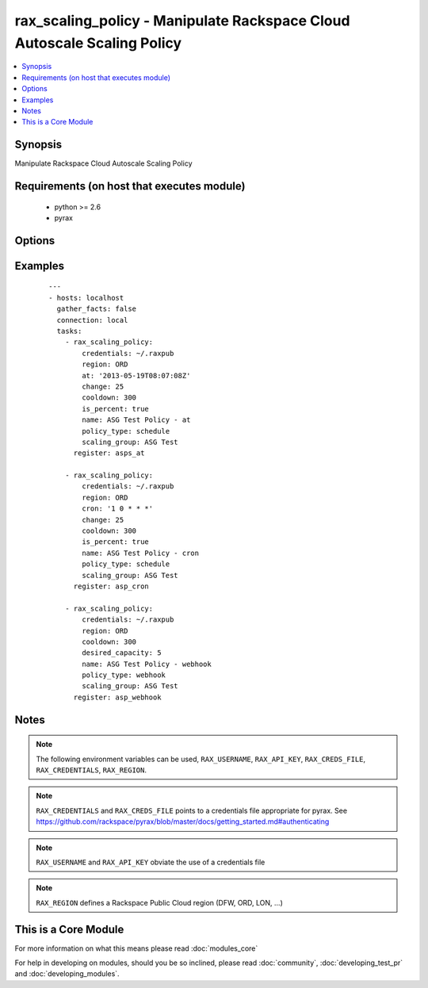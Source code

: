 .. _rax_scaling_policy:


rax_scaling_policy - Manipulate Rackspace Cloud Autoscale Scaling Policy
++++++++++++++++++++++++++++++++++++++++++++++++++++++++++++++++++++++++

.. versionadded:: 1.7


.. contents::
   :local:
   :depth: 1


Synopsis
--------

Manipulate Rackspace Cloud Autoscale Scaling Policy


Requirements (on host that executes module)
-------------------------------------------

  * python >= 2.6
  * pyrax


Options
-------

.. raw:: html

    <table border=1 cellpadding=4>
    <tr>
    <th class="head">parameter</th>
    <th class="head">required</th>
    <th class="head">default</th>
    <th class="head">choices</th>
    <th class="head">comments</th>
    </tr>
            <tr>
    <td>api_key<br/><div style="font-size: small;"></div></td>
    <td>no</td>
    <td></td>
        <td><ul></ul></td>
        <td><div>Rackspace API key (overrides <em>credentials</em>)</div></br>
        <div style="font-size: small;">aliases: password<div></td></tr>
            <tr>
    <td>at<br/><div style="font-size: small;"></div></td>
    <td>no</td>
    <td></td>
        <td><ul></ul></td>
        <td><div>The UTC time when this policy will be executed. The time must be formatted according to <code>yyyy-MM-dd'T'HH:mm:ss.SSS</code> such as <code>2013-05-19T08:07:08Z</code></div></td></tr>
            <tr>
    <td>change<br/><div style="font-size: small;"></div></td>
    <td>no</td>
    <td></td>
        <td><ul></ul></td>
        <td><div>The change, either as a number of servers or as a percentage, to make in the scaling group. If this is a percentage, you must set <em>is_percent</em> to <code>true</code> also.</div></td></tr>
            <tr>
    <td>cooldown<br/><div style="font-size: small;"></div></td>
    <td>no</td>
    <td></td>
        <td><ul></ul></td>
        <td><div>The period of time, in seconds, that must pass before any scaling can occur after the previous scaling. Must be an integer between 0 and 86400 (24 hrs).</div></td></tr>
            <tr>
    <td>credentials<br/><div style="font-size: small;"></div></td>
    <td>no</td>
    <td></td>
        <td><ul></ul></td>
        <td><div>File to find the Rackspace credentials in (ignored if <em>api_key</em> and <em>username</em> are provided)</div></br>
        <div style="font-size: small;">aliases: creds_file<div></td></tr>
            <tr>
    <td>cron<br/><div style="font-size: small;"></div></td>
    <td>no</td>
    <td></td>
        <td><ul></ul></td>
        <td><div>The time when the policy will be executed, as a cron entry. For example, if this is parameter is set to <code>1 0 * * *</code></div></td></tr>
            <tr>
    <td>desired_capacity<br/><div style="font-size: small;"></div></td>
    <td>no</td>
    <td></td>
        <td><ul></ul></td>
        <td><div>The desired server capacity of the scaling the group; that is, how many servers should be in the scaling group.</div></td></tr>
            <tr>
    <td>env<br/><div style="font-size: small;"> (added in 1.5)</div></td>
    <td>no</td>
    <td></td>
        <td><ul></ul></td>
        <td><div>Environment as configured in ~/.pyrax.cfg, see <a href='https://github.com/rackspace/pyrax/blob/master/docs/getting_started.md#pyrax-configuration'>https://github.com/rackspace/pyrax/blob/master/docs/getting_started.md#pyrax-configuration</a></div></td></tr>
            <tr>
    <td>is_percent<br/><div style="font-size: small;"></div></td>
    <td>no</td>
    <td></td>
        <td><ul></ul></td>
        <td><div>Whether the value in <em>change</em> is a percent value</div></td></tr>
            <tr>
    <td>name<br/><div style="font-size: small;"></div></td>
    <td>yes</td>
    <td></td>
        <td><ul></ul></td>
        <td><div>Name to give the policy</div></td></tr>
            <tr>
    <td>policy_type<br/><div style="font-size: small;"></div></td>
    <td>yes</td>
    <td></td>
        <td><ul><li>webhook</li><li>schedule</li></ul></td>
        <td><div>The type of policy that will be executed for the current release.</div></td></tr>
            <tr>
    <td>region<br/><div style="font-size: small;"></div></td>
    <td>no</td>
    <td>DFW</td>
        <td><ul></ul></td>
        <td><div>Region to create an instance in</div></td></tr>
            <tr>
    <td>scaling_group<br/><div style="font-size: small;"></div></td>
    <td>yes</td>
    <td></td>
        <td><ul></ul></td>
        <td><div>Name of the scaling group that this policy will be added to</div></td></tr>
            <tr>
    <td>state<br/><div style="font-size: small;"></div></td>
    <td>no</td>
    <td>present</td>
        <td><ul><li>present</li><li>absent</li></ul></td>
        <td><div>Indicate desired state of the resource</div></td></tr>
            <tr>
    <td>username<br/><div style="font-size: small;"></div></td>
    <td>no</td>
    <td></td>
        <td><ul></ul></td>
        <td><div>Rackspace username (overrides <em>credentials</em>)</div></td></tr>
            <tr>
    <td>verify_ssl<br/><div style="font-size: small;"> (added in 1.5)</div></td>
    <td>no</td>
    <td></td>
        <td><ul></ul></td>
        <td><div>Whether or not to require SSL validation of API endpoints</div></td></tr>
        </table>
    </br>



Examples
--------

 ::

    ---
    - hosts: localhost
      gather_facts: false
      connection: local
      tasks:
        - rax_scaling_policy:
            credentials: ~/.raxpub
            region: ORD
            at: '2013-05-19T08:07:08Z'
            change: 25
            cooldown: 300
            is_percent: true
            name: ASG Test Policy - at
            policy_type: schedule
            scaling_group: ASG Test
          register: asps_at
    
        - rax_scaling_policy:
            credentials: ~/.raxpub
            region: ORD
            cron: '1 0 * * *'
            change: 25
            cooldown: 300
            is_percent: true
            name: ASG Test Policy - cron
            policy_type: schedule
            scaling_group: ASG Test
          register: asp_cron
    
        - rax_scaling_policy:
            credentials: ~/.raxpub
            region: ORD
            cooldown: 300
            desired_capacity: 5
            name: ASG Test Policy - webhook
            policy_type: webhook
            scaling_group: ASG Test
          register: asp_webhook


Notes
-----

.. note:: The following environment variables can be used, ``RAX_USERNAME``, ``RAX_API_KEY``, ``RAX_CREDS_FILE``, ``RAX_CREDENTIALS``, ``RAX_REGION``.
.. note:: ``RAX_CREDENTIALS`` and ``RAX_CREDS_FILE`` points to a credentials file appropriate for pyrax. See https://github.com/rackspace/pyrax/blob/master/docs/getting_started.md#authenticating
.. note:: ``RAX_USERNAME`` and ``RAX_API_KEY`` obviate the use of a credentials file
.. note:: ``RAX_REGION`` defines a Rackspace Public Cloud region (DFW, ORD, LON, ...)


    
This is a Core Module
---------------------

For more information on what this means please read :doc:`modules_core`

    
For help in developing on modules, should you be so inclined, please read :doc:`community`, :doc:`developing_test_pr` and :doc:`developing_modules`.

